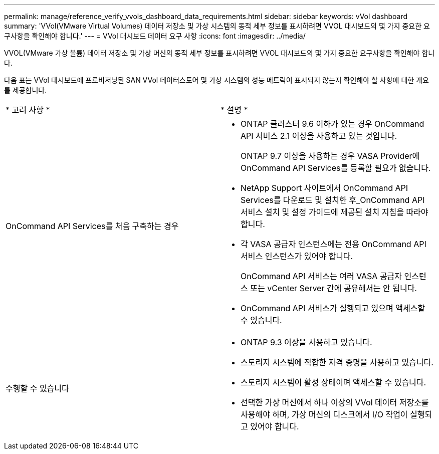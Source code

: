 ---
permalink: manage/reference_verify_vvols_dashboard_data_requirements.html 
sidebar: sidebar 
keywords: vVol dashboard 
summary: 'VVol(VMware Virtual Volumes) 데이터 저장소 및 가상 시스템의 동적 세부 정보를 표시하려면 VVOL 대시보드의 몇 가지 중요한 요구사항을 확인해야 합니다.' 
---
= VVol 대시보드 데이터 요구 사항
:icons: font
:imagesdir: ../media/


[role="lead"]
VVOL(VMware 가상 볼륨) 데이터 저장소 및 가상 머신의 동적 세부 정보를 표시하려면 VVOL 대시보드의 몇 가지 중요한 요구사항을 확인해야 합니다.

다음 표는 VVol 대시보드에 프로비저닝된 SAN VVol 데이터스토어 및 가상 시스템의 성능 메트릭이 표시되지 않는지 확인해야 할 사항에 대한 개요를 제공합니다.

|===


| * 고려 사항 * | * 설명 * 


 a| 
OnCommand API Services를 처음 구축하는 경우
 a| 
* ONTAP 클러스터 9.6 이하가 있는 경우 OnCommand API 서비스 2.1 이상을 사용하고 있는 것입니다.
+
ONTAP 9.7 이상을 사용하는 경우 VASA Provider에 OnCommand API Services를 등록할 필요가 없습니다.

* NetApp Support 사이트에서 OnCommand API Services를 다운로드 및 설치한 후_OnCommand API 서비스 설치 및 설정 가이드에 제공된 설치 지침을 따라야 합니다.
* 각 VASA 공급자 인스턴스에는 전용 OnCommand API 서비스 인스턴스가 있어야 합니다.
+
OnCommand API 서비스는 여러 VASA 공급자 인스턴스 또는 vCenter Server 간에 공유해서는 안 됩니다.

* OnCommand API 서비스가 실행되고 있으며 액세스할 수 있습니다.




 a| 
수행할 수 있습니다
 a| 
* ONTAP 9.3 이상을 사용하고 있습니다.
* 스토리지 시스템에 적합한 자격 증명을 사용하고 있습니다.
* 스토리지 시스템이 활성 상태이며 액세스할 수 있습니다.
* 선택한 가상 머신에서 하나 이상의 VVol 데이터 저장소를 사용해야 하며, 가상 머신의 디스크에서 I/O 작업이 실행되고 있어야 합니다.


|===